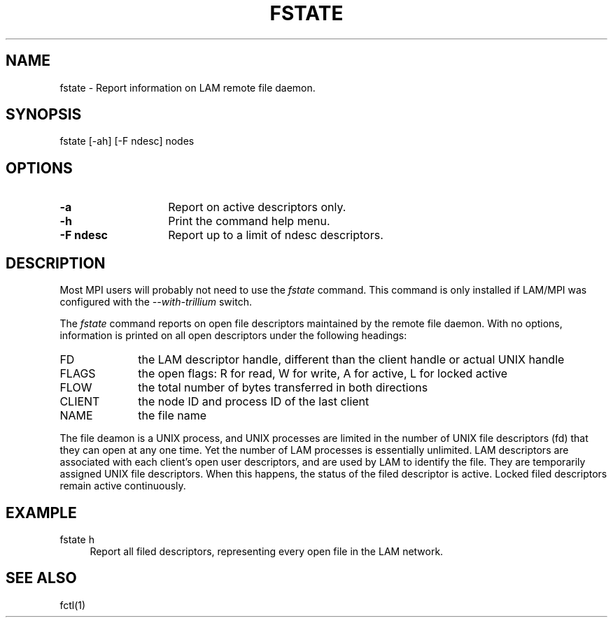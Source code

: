 .TH FSTATE 1 "July, 2007" "LAM 7.1.4" "LAM COMMANDS"
.SH NAME
fstate \- Report information on LAM remote file daemon.
.SH SYNOPSIS
fstate
[-ah] [-F ndesc] nodes
.SH OPTIONS
.TP 14
.B \-a
Report on active descriptors only.
.TP
.B \-h
Print the command help menu.
.TP
.B \-F ndesc
Report up to a limit of ndesc descriptors.
.SH DESCRIPTION
Most MPI users will probably not need to use the
.I fstate
command.  This command is only installed if LAM/MPI was configured
with the
.I --with-trillium
switch.
.PP
The
.I fstate
command reports on open file descriptors maintained by the remote file daemon.
With no options, information is printed on all open descriptors under the
following headings:
.TP 10
FD
the LAM descriptor handle, different than the client handle or actual
UNIX handle
.TP
FLAGS
the open flags: R for read, W for write, A for active, L for locked active
.TP
FLOW
the total number of bytes transferred in both directions
.TP
CLIENT
the node ID and process ID of the last client
.TP
NAME
the file name
.PP
The file deamon is a UNIX process, and UNIX processes are limited in the
number of UNIX file descriptors (fd) that they can open at any one time.
Yet the number of LAM processes is essentially unlimited.
LAM descriptors are associated with each client's open user
descriptors, and are used by LAM to identify the file.
They are temporarily assigned UNIX file descriptors.
When this happens, the status of the filed descriptor is active.
Locked filed descriptors remain active continuously.
.SH EXAMPLE
.TP 4
fstate h
Report all filed descriptors, representing every open file in the LAM
network.
.SH SEE ALSO
fctl(1)
